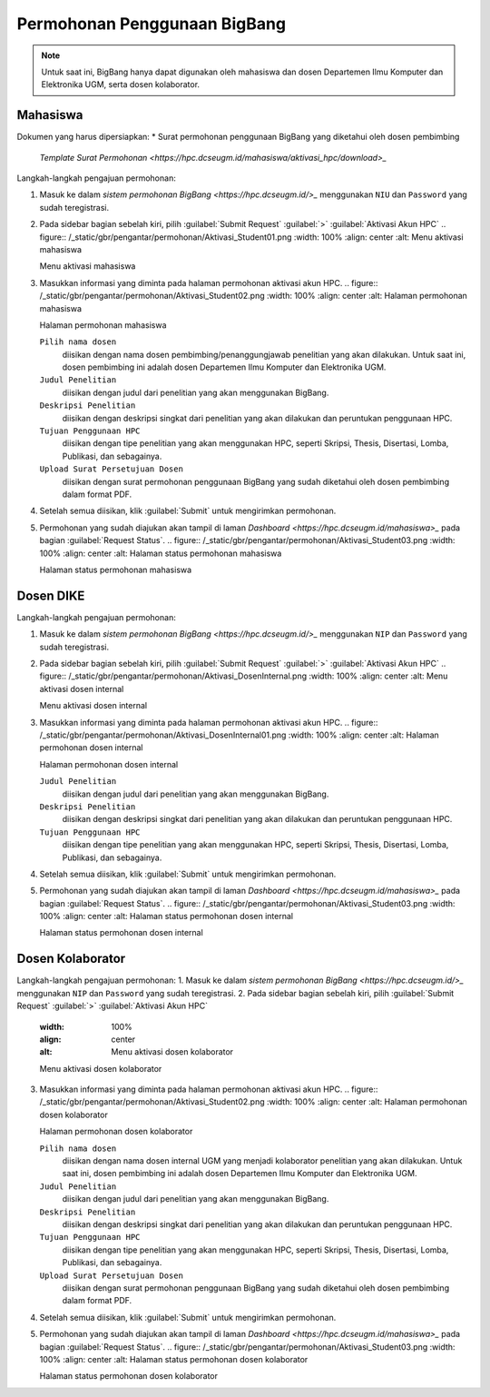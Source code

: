 Permohonan Penggunaan BigBang
=============================

.. note::
  
  Untuk saat ini, BigBang hanya dapat digunakan oleh mahasiswa dan dosen Departemen Ilmu Komputer dan Elektronika UGM, serta dosen kolaborator. 
  

Mahasiswa
---------

Dokumen yang harus dipersiapkan:
*  Surat permohonan penggunaan BigBang yang diketahui oleh dosen pembimbing
   `Template Surat Permohonan <https://hpc.dcseugm.id/mahasiswa/aktivasi_hpc/download>_`

Langkah-langkah pengajuan permohonan:

1.  Masuk ke dalam `sistem permohonan BigBang <https://hpc.dcseugm.id/>_` menggunakan ``NIU`` dan ``Password`` yang sudah teregistrasi.
2.  Pada sidebar bagian sebelah kiri, pilih :guilabel:`Submit Request` :guilabel:`>` :guilabel:`Aktivasi Akun HPC`
    .. figure:: /_static/gbr/pengantar/permohonan/Aktivasi_Student01.png
    :width: 100%
    :align: center
    :alt: Menu aktivasi mahasiswa  

    Menu aktivasi mahasiswa
3.  Masukkan informasi yang diminta pada halaman permohonan aktivasi akun HPC.
    .. figure:: /_static/gbr/pengantar/permohonan/Aktivasi_Student02.png
    :width: 100%
    :align: center
    :alt: Halaman permohonan mahasiswa  

    Halaman permohonan mahasiswa
    
    ``Pilih nama dosen``
      diisikan dengan nama dosen pembimbing/penanggungjawab penelitian yang akan dilakukan. Untuk saat ini, dosen pembimbing ini adalah dosen Departemen Ilmu Komputer dan Elektronika UGM.
    ``Judul Penelitian`` 
      diisikan dengan judul dari penelitian yang akan menggunakan BigBang.
    ``Deskripsi Penelitian``
      diisikan dengan deskripsi singkat dari penelitian yang akan dilakukan dan peruntukan penggunaan HPC.
    ``Tujuan Penggunaan HPC``
      diisikan dengan tipe penelitian yang akan menggunakan HPC, seperti Skripsi, Thesis, Disertasi, Lomba, Publikasi, dan sebagainya.
    ``Upload Surat Persetujuan Dosen``
      diisikan dengan surat permohonan penggunaan BigBang yang sudah diketahui oleh dosen pembimbing dalam format PDF.
4.  Setelah semua diisikan, klik :guilabel:`Submit` untuk mengirimkan permohonan.
5.  Permohonan yang sudah diajukan akan tampil di laman `Dashboard <https://hpc.dcseugm.id/mahasiswa>_` pada bagian :guilabel:`Request Status`.
    .. figure:: /_static/gbr/pengantar/permohonan/Aktivasi_Student03.png
    :width: 100%
    :align: center
    :alt: Halaman status permohonan mahasiswa  

    Halaman status permohonan mahasiswa

Dosen DIKE
----------

Langkah-langkah pengajuan permohonan:

1.  Masuk ke dalam `sistem permohonan BigBang <https://hpc.dcseugm.id/>_` menggunakan ``NIP`` dan ``Password`` yang sudah teregistrasi.
2.  Pada sidebar bagian sebelah kiri, pilih :guilabel:`Submit Request` :guilabel:`>` :guilabel:`Aktivasi Akun HPC`
    .. figure:: /_static/gbr/pengantar/permohonan/Aktivasi_DosenInternal.png
    :width: 100%
    :align: center
    :alt: Menu aktivasi dosen internal  

    Menu aktivasi dosen internal
3.  Masukkan informasi yang diminta pada halaman permohonan aktivasi akun HPC.
    .. figure:: /_static/gbr/pengantar/permohonan/Aktivasi_DosenInternal01.png
    :width: 100%
    :align: center
    :alt: Halaman permohonan dosen internal  

    Halaman permohonan dosen internal
    
    ``Judul Penelitian`` 
      diisikan dengan judul dari penelitian yang akan menggunakan BigBang.
    ``Deskripsi Penelitian``
      diisikan dengan deskripsi singkat dari penelitian yang akan dilakukan dan peruntukan penggunaan HPC.
    ``Tujuan Penggunaan HPC``
      diisikan dengan tipe penelitian yang akan menggunakan HPC, seperti Skripsi, Thesis, Disertasi, Lomba, Publikasi, dan sebagainya.
4.  Setelah semua diisikan, klik :guilabel:`Submit` untuk mengirimkan permohonan.
5.  Permohonan yang sudah diajukan akan tampil di laman `Dashboard <https://hpc.dcseugm.id/mahasiswa>_` pada bagian :guilabel:`Request Status`.
    .. figure:: /_static/gbr/pengantar/permohonan/Aktivasi_Student03.png
    :width: 100%
    :align: center
    :alt: Halaman status permohonan dosen internal  

    Halaman status permohonan dosen internal

Dosen Kolaborator
-----------------

Langkah-langkah pengajuan permohonan:
1.  Masuk ke dalam `sistem permohonan BigBang <https://hpc.dcseugm.id/>_` menggunakan ``NIP`` dan ``Password`` yang sudah teregistrasi.
2.  Pada sidebar bagian sebelah kiri, pilih :guilabel:`Submit Request` :guilabel:`>` :guilabel:`Aktivasi Akun HPC`
    .. figure:: /_static/gbr/pengantar/permohonan/Aktivasi_Student01.png
    :width: 100%
    :align: center
    :alt: Menu aktivasi dosen kolaborator  

    Menu aktivasi dosen kolaborator
3.  Masukkan informasi yang diminta pada halaman permohonan aktivasi akun HPC.
    .. figure:: /_static/gbr/pengantar/permohonan/Aktivasi_Student02.png
    :width: 100%
    :align: center
    :alt: Halaman permohonan dosen kolaborator  

    Halaman permohonan dosen kolaborator
    
    ``Pilih nama dosen``
      diisikan dengan nama dosen internal UGM yang menjadi kolaborator penelitian yang akan dilakukan. Untuk saat ini, dosen pembimbing ini adalah dosen Departemen Ilmu Komputer dan Elektronika UGM.
    ``Judul Penelitian`` 
      diisikan dengan judul dari penelitian yang akan menggunakan BigBang.
    ``Deskripsi Penelitian``
      diisikan dengan deskripsi singkat dari penelitian yang akan dilakukan dan peruntukan penggunaan HPC.
    ``Tujuan Penggunaan HPC``
      diisikan dengan tipe penelitian yang akan menggunakan HPC, seperti Skripsi, Thesis, Disertasi, Lomba, Publikasi, dan sebagainya.
    ``Upload Surat Persetujuan Dosen``
      diisikan dengan surat permohonan penggunaan BigBang yang sudah diketahui oleh dosen pembimbing dalam format PDF.
4.  Setelah semua diisikan, klik :guilabel:`Submit` untuk mengirimkan permohonan.
5.  Permohonan yang sudah diajukan akan tampil di laman `Dashboard <https://hpc.dcseugm.id/mahasiswa>_` pada bagian :guilabel:`Request Status`.
    .. figure:: /_static/gbr/pengantar/permohonan/Aktivasi_Student03.png
    :width: 100%
    :align: center
    :alt: Halaman status permohonan dosen kolaborator  

    Halaman status permohonan dosen kolaborator


 
